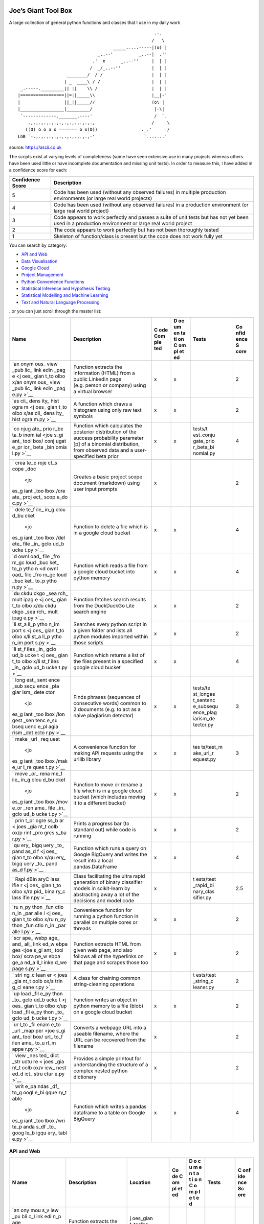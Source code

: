 Joe’s Giant Tool Box
====================

A large collection of general python functions and classes that I use in
my daily work

::

                                                        .-.
                                                       /   \
                                        _____.....-----|(o) |
                                  _..--'          _..--|  .''
                                .'  o      _..--''     |  | |
                               /  _/_..--''            |  | |
                      ________/  / /                   |  | |
                     | _  ____\ / /                    |  | |
    _.-----._________|| ||    \\ /                     |  | |
   |=================||=||_____\\                      |__|-'
   |                 ||_||_____//                      (o\ |
   |_________________|_________/                        |-\|
    `-------------._______.----'                        /  `.
       .,.,.,.,.,.,.,.,.,.,.,.,.,                      /     \
      ((O) o o o o ======= o o(O))                 ._.'      /
   LGB `-.,.,.,.,.,.,.,.,.,.,.,-'                   `.......'

source: https://ascii.co.uk

The scripts exist at varying levels of completeness (some have seen
extensive use in many projects whereas others have been used little or
have incomplete documentation and missing unit tests). In order to
measure this, I have added in a confidence score for each:

+--------------------+-------------------------------------------------+
| Confidence Score   | Description                                     |
+====================+=================================================+
| 5                  | Code has been used (without any observed        |
|                    | failures) in multiple production environments   |
|                    | (or large real world projects)                  |
+--------------------+-------------------------------------------------+
| 4                  | Code has been used (without any observed        |
|                    | failures) in a production environment (or large |
|                    | real world project)                             |
+--------------------+-------------------------------------------------+
| 3                  | Code appears to work perfectly and passes a     |
|                    | suite of unit tests but has not yet been used   |
|                    | in a production environment or large real world |
|                    | project                                         |
+--------------------+-------------------------------------------------+
| 2                  | The code appears to work perfectly but has not  |
|                    | been thoroughly tested                          |
+--------------------+-------------------------------------------------+
| 1                  | Skeleton of function/class is present but the   |
|                    | code does not work fully yet                    |
+--------------------+-------------------------------------------------+

You can search by category:

-  `API and Web <#api-and-web>`__

-  `Data Visualisation <#data-visualisation>`__

-  `Google Cloud <#google-cloud>`__

-  `Project Management <#project-management>`__

-  `Python Convenience Functions <#python-convenience-functions>`__

-  `Statistical Inference and Hypothesis
   Testing <#statistical-inference-and-hypothesis-testing>`__

-  `Statistical Modelling and Machine
   Learning <#statistical-modelling-and-machine-learning>`__

-  `Text and Natural Language
   Processing <#text-and-natural-language-processing>`__

..or you can just scroll through the master list:

+------+------------------------------+-----+----+-----------+------+
| Name | Description                  | C   | D  | Tests     | Co   |
|      |                              | ode | oc |           | nfid |
|      |                              | Com | um |           | ence |
|      |                              | ple | en |           | S    |
|      |                              | ted | ta |           | core |
|      |                              |     | ti |           |      |
|      |                              |     | on |           |      |
|      |                              |     | C  |           |      |
|      |                              |     | om |           |      |
|      |                              |     | pl |           |      |
|      |                              |     | et |           |      |
|      |                              |     | ed |           |      |
+======+==============================+=====+====+===========+======+
| `an  | Function extracts the        | x   | x  |           | 2    |
| onym | information (HTML) from a    |     |    |           |      |
| ous_ | public LinkedIn page         |     |    |           |      |
| view | (e.g. person or company)     |     |    |           |      |
| _pub | using a virtual browser      |     |    |           |      |
| lic_ |                              |     |    |           |      |
| link |                              |     |    |           |      |
| edin |                              |     |    |           |      |
| _pag |                              |     |    |           |      |
| e <j |                              |     |    |           |      |
| oes_ |                              |     |    |           |      |
| gian |                              |     |    |           |      |
| t_to |                              |     |    |           |      |
| olbo |                              |     |    |           |      |
| x/an |                              |     |    |           |      |
| onym |                              |     |    |           |      |
| ous_ |                              |     |    |           |      |
| view |                              |     |    |           |      |
| _pub |                              |     |    |           |      |
| lic_ |                              |     |    |           |      |
| link |                              |     |    |           |      |
| edin |                              |     |    |           |      |
| _pag |                              |     |    |           |      |
| e.py |                              |     |    |           |      |
| >`__ |                              |     |    |           |      |
+------+------------------------------+-----+----+-----------+------+
| `as  | A function which draws a     | x   | x  |           | 2    |
| cii_ | histogram using only raw     |     |    |           |      |
| dens | text symbols                 |     |    |           |      |
| ity_ |                              |     |    |           |      |
| hist |                              |     |    |           |      |
| ogra |                              |     |    |           |      |
| m <j |                              |     |    |           |      |
| oes_ |                              |     |    |           |      |
| gian |                              |     |    |           |      |
| t_to |                              |     |    |           |      |
| olbo |                              |     |    |           |      |
| x/as |                              |     |    |           |      |
| cii_ |                              |     |    |           |      |
| dens |                              |     |    |           |      |
| ity_ |                              |     |    |           |      |
| hist |                              |     |    |           |      |
| ogra |                              |     |    |           |      |
| m.py |                              |     |    |           |      |
| >`__ |                              |     |    |           |      |
+------+------------------------------+-----+----+-----------+------+
| `co  | Function which calculates    | x   | x  | tests/t   | 4    |
| njug | the posterior distribution   |     |    | est_conju |      |
| ate_ | of the success probability   |     |    | gate_prio |      |
| prio | parameter [p] of a binomial  |     |    | r_beta_bi |      |
| r_be | distribution, from observed  |     |    | nomial.py |      |
| ta_b | data and a user-specified    |     |    |           |      |
| inom | beta prior                   |     |    |           |      |
| ial  |                              |     |    |           |      |
| <joe |                              |     |    |           |      |
| s_gi |                              |     |    |           |      |
| ant_ |                              |     |    |           |      |
| tool |                              |     |    |           |      |
| box/ |                              |     |    |           |      |
| conj |                              |     |    |           |      |
| ugat |                              |     |    |           |      |
| e_pr |                              |     |    |           |      |
| ior_ |                              |     |    |           |      |
| beta |                              |     |    |           |      |
| _bin |                              |     |    |           |      |
| omia |                              |     |    |           |      |
| l.py |                              |     |    |           |      |
| >`__ |                              |     |    |           |      |
+------+------------------------------+-----+----+-----------+------+
| `    | Creates a basic project      | x   |    |           | 2    |
| crea | scope document (markdown)    |     |    |           |      |
| te_p | using user input prompts     |     |    |           |      |
| roje |                              |     |    |           |      |
| ct_s |                              |     |    |           |      |
| cope |                              |     |    |           |      |
| _doc |                              |     |    |           |      |
|  <jo |                              |     |    |           |      |
| es_g |                              |     |    |           |      |
| iant |                              |     |    |           |      |
| _too |                              |     |    |           |      |
| lbox |                              |     |    |           |      |
| /cre |                              |     |    |           |      |
| ate_ |                              |     |    |           |      |
| proj |                              |     |    |           |      |
| ect_ |                              |     |    |           |      |
| scop |                              |     |    |           |      |
| e_do |                              |     |    |           |      |
| c.py |                              |     |    |           |      |
| >`__ |                              |     |    |           |      |
+------+------------------------------+-----+----+-----------+------+
| `    | Function to delete a file    | x   | x  |           | 4    |
| dele | which is in a google cloud   |     |    |           |      |
| te_f | bucket                       |     |    |           |      |
| ile_ |                              |     |    |           |      |
| in_g |                              |     |    |           |      |
| clou |                              |     |    |           |      |
| d_bu |                              |     |    |           |      |
| cket |                              |     |    |           |      |
|  <jo |                              |     |    |           |      |
| es_g |                              |     |    |           |      |
| iant |                              |     |    |           |      |
| _too |                              |     |    |           |      |
| lbox |                              |     |    |           |      |
| /del |                              |     |    |           |      |
| ete_ |                              |     |    |           |      |
| file |                              |     |    |           |      |
| _in_ |                              |     |    |           |      |
| gclo |                              |     |    |           |      |
| ud_b |                              |     |    |           |      |
| ucke |                              |     |    |           |      |
| t.py |                              |     |    |           |      |
| >`__ |                              |     |    |           |      |
+------+------------------------------+-----+----+-----------+------+
| `d   | Function which reads a file  | x   | x  |           | 4    |
| ownl | from a google cloud bucket   |     |    |           |      |
| oad_ | into python memory           |     |    |           |      |
| file |                              |     |    |           |      |
| _fro |                              |     |    |           |      |
| m_gc |                              |     |    |           |      |
| loud |                              |     |    |           |      |
| _buc |                              |     |    |           |      |
| ket_ |                              |     |    |           |      |
| to_p |                              |     |    |           |      |
| ytho |                              |     |    |           |      |
| n <d |                              |     |    |           |      |
| ownl |                              |     |    |           |      |
| oad_ |                              |     |    |           |      |
| file |                              |     |    |           |      |
| _fro |                              |     |    |           |      |
| m_gc |                              |     |    |           |      |
| loud |                              |     |    |           |      |
| _buc |                              |     |    |           |      |
| ket_ |                              |     |    |           |      |
| to_p |                              |     |    |           |      |
| ytho |                              |     |    |           |      |
| n.py |                              |     |    |           |      |
| >`__ |                              |     |    |           |      |
+------+------------------------------+-----+----+-----------+------+
| `du  | Function fetches search      | x   | x  |           | 2    |
| ckdu | results from the DuckDuckGo  |     |    |           |      |
| ckgo | Lite search engine           |     |    |           |      |
| _sea |                              |     |    |           |      |
| rch_ |                              |     |    |           |      |
| mult |                              |     |    |           |      |
| ipag |                              |     |    |           |      |
| e <j |                              |     |    |           |      |
| oes_ |                              |     |    |           |      |
| gian |                              |     |    |           |      |
| t_to |                              |     |    |           |      |
| olbo |                              |     |    |           |      |
| x/du |                              |     |    |           |      |
| ckdu |                              |     |    |           |      |
| ckgo |                              |     |    |           |      |
| _sea |                              |     |    |           |      |
| rch_ |                              |     |    |           |      |
| mult |                              |     |    |           |      |
| ipag |                              |     |    |           |      |
| e.py |                              |     |    |           |      |
| >`__ |                              |     |    |           |      |
+------+------------------------------+-----+----+-----------+------+
| `li  | Searches every python script | x   | x  |           | 2    |
| st_a | in a given folder and lists  |     |    |           |      |
| ll_p | all python modules imported  |     |    |           |      |
| ytho | within those scripts         |     |    |           |      |
| n_im |                              |     |    |           |      |
| port |                              |     |    |           |      |
| s <j |                              |     |    |           |      |
| oes_ |                              |     |    |           |      |
| gian |                              |     |    |           |      |
| t_to |                              |     |    |           |      |
| olbo |                              |     |    |           |      |
| x/li |                              |     |    |           |      |
| st_a |                              |     |    |           |      |
| ll_p |                              |     |    |           |      |
| ytho |                              |     |    |           |      |
| n_im |                              |     |    |           |      |
| port |                              |     |    |           |      |
| s.py |                              |     |    |           |      |
| >`__ |                              |     |    |           |      |
+------+------------------------------+-----+----+-----------+------+
| `li  | Function which returns a     | x   | x  |           | 4    |
| st_f | list of the files present in |     |    |           |      |
| iles | a specified google cloud     |     |    |           |      |
| _in_ | bucket                       |     |    |           |      |
| gclo |                              |     |    |           |      |
| ud_b |                              |     |    |           |      |
| ucke |                              |     |    |           |      |
| t <j |                              |     |    |           |      |
| oes_ |                              |     |    |           |      |
| gian |                              |     |    |           |      |
| t_to |                              |     |    |           |      |
| olbo |                              |     |    |           |      |
| x/li |                              |     |    |           |      |
| st_f |                              |     |    |           |      |
| iles |                              |     |    |           |      |
| _in_ |                              |     |    |           |      |
| gclo |                              |     |    |           |      |
| ud_b |                              |     |    |           |      |
| ucke |                              |     |    |           |      |
| t.py |                              |     |    |           |      |
| >`__ |                              |     |    |           |      |
+------+------------------------------+-----+----+-----------+------+
| `    | Finds phrases (sequences of  | x   | x  | tests/te  | 3    |
| long | consecutive words) common to |     |    | st_longes |      |
| est_ | 2 documents (e.g. to act as  |     |    | t_sentenc |      |
| sent | a naive plagiarism detector) |     |    | e_subsequ |      |
| ence |                              |     |    | ence_plag |      |
| _sub |                              |     |    | iarism_de |      |
| sequ |                              |     |    | tector.py |      |
| ence |                              |     |    |           |      |
| _pla |                              |     |    |           |      |
| giar |                              |     |    |           |      |
| ism_ |                              |     |    |           |      |
| dete |                              |     |    |           |      |
| ctor |                              |     |    |           |      |
|  <jo |                              |     |    |           |      |
| es_g |                              |     |    |           |      |
| iant |                              |     |    |           |      |
| _too |                              |     |    |           |      |
| lbox |                              |     |    |           |      |
| /lon |                              |     |    |           |      |
| gest |                              |     |    |           |      |
| _sen |                              |     |    |           |      |
| tenc |                              |     |    |           |      |
| e_su |                              |     |    |           |      |
| bseq |                              |     |    |           |      |
| uenc |                              |     |    |           |      |
| e_pl |                              |     |    |           |      |
| agia |                              |     |    |           |      |
| rism |                              |     |    |           |      |
| _det |                              |     |    |           |      |
| ecto |                              |     |    |           |      |
| r.py |                              |     |    |           |      |
| >`__ |                              |     |    |           |      |
+------+------------------------------+-----+----+-----------+------+
| `    | A convenience function for   | x   | x  | tes       | 3    |
| make | making API requests using    |     |    | ts/test_m |      |
| _url | the urllib library           |     |    | ake_url_r |      |
| _req |                              |     |    | equest.py |      |
| uest |                              |     |    |           |      |
|  <jo |                              |     |    |           |      |
| es_g |                              |     |    |           |      |
| iant |                              |     |    |           |      |
| _too |                              |     |    |           |      |
| lbox |                              |     |    |           |      |
| /mak |                              |     |    |           |      |
| e_ur |                              |     |    |           |      |
| l_re |                              |     |    |           |      |
| ques |                              |     |    |           |      |
| t.py |                              |     |    |           |      |
| >`__ |                              |     |    |           |      |
+------+------------------------------+-----+----+-----------+------+
| `    | Function to move or rename a | x   | x  |           | 2    |
| move | file which is in a google    |     |    |           |      |
| _or_ | cloud bucket (which includes |     |    |           |      |
| rena | moving it to a different     |     |    |           |      |
| me_f | bucket)                      |     |    |           |      |
| ile_ |                              |     |    |           |      |
| in_g |                              |     |    |           |      |
| clou |                              |     |    |           |      |
| d_bu |                              |     |    |           |      |
| cket |                              |     |    |           |      |
|  <jo |                              |     |    |           |      |
| es_g |                              |     |    |           |      |
| iant |                              |     |    |           |      |
| _too |                              |     |    |           |      |
| lbox |                              |     |    |           |      |
| /mov |                              |     |    |           |      |
| e_or |                              |     |    |           |      |
| _ren |                              |     |    |           |      |
| ame_ |                              |     |    |           |      |
| file |                              |     |    |           |      |
| _in_ |                              |     |    |           |      |
| gclo |                              |     |    |           |      |
| ud_b |                              |     |    |           |      |
| ucke |                              |     |    |           |      |
| t.py |                              |     |    |           |      |
| >`__ |                              |     |    |           |      |
+------+------------------------------+-----+----+-----------+------+
| `    | Prints a progress bar (to    | x   | x  |           | 2    |
| prin | standard out) while code is  |     |    |           |      |
| t_pr | running                      |     |    |           |      |
| ogre |                              |     |    |           |      |
| ss_b |                              |     |    |           |      |
| ar < |                              |     |    |           |      |
| joes |                              |     |    |           |      |
| _gia |                              |     |    |           |      |
| nt_t |                              |     |    |           |      |
| oolb |                              |     |    |           |      |
| ox/p |                              |     |    |           |      |
| rint |                              |     |    |           |      |
| _pro |                              |     |    |           |      |
| gres |                              |     |    |           |      |
| s_ba |                              |     |    |           |      |
| r.py |                              |     |    |           |      |
| >`__ |                              |     |    |           |      |
+------+------------------------------+-----+----+-----------+------+
| `qu  | Function which runs a query  | x   | x  |           | 4    |
| ery_ | on Google BigQuery and       |     |    |           |      |
| bigq | writes the result into a     |     |    |           |      |
| uery | local pandas.DataFrame       |     |    |           |      |
| _to_ |                              |     |    |           |      |
| pand |                              |     |    |           |      |
| as_d |                              |     |    |           |      |
| f <j |                              |     |    |           |      |
| oes_ |                              |     |    |           |      |
| gian |                              |     |    |           |      |
| t_to |                              |     |    |           |      |
| olbo |                              |     |    |           |      |
| x/qu |                              |     |    |           |      |
| ery_ |                              |     |    |           |      |
| bigq |                              |     |    |           |      |
| uery |                              |     |    |           |      |
| _to_ |                              |     |    |           |      |
| pand |                              |     |    |           |      |
| as_d |                              |     |    |           |      |
| f.py |                              |     |    |           |      |
| >`__ |                              |     |    |           |      |
+------+------------------------------+-----+----+-----------+------+
| `    | Class facilitating the ultra | x   |    | t         | 2.5  |
| Rapi | rapid generation of binary   |     |    | ests/test |      |
| dBin | classifier models in         |     |    | _rapid_bi |      |
| aryC | scikit-learn by abstracting  |     |    | nary_clas |      |
| lass | away a lot of the decisions  |     |    | sifier.py |      |
| ifie | and model code               |     |    |           |      |
| r <j |                              |     |    |           |      |
| oes_ |                              |     |    |           |      |
| gian |                              |     |    |           |      |
| t_to |                              |     |    |           |      |
| olbo |                              |     |    |           |      |
| x/ra |                              |     |    |           |      |
| pid_ |                              |     |    |           |      |
| bina |                              |     |    |           |      |
| ry_c |                              |     |    |           |      |
| lass |                              |     |    |           |      |
| ifie |                              |     |    |           |      |
| r.py |                              |     |    |           |      |
| >`__ |                              |     |    |           |      |
+------+------------------------------+-----+----+-----------+------+
| `ru  | Convenience function for     | x   | x  |           | 2    |
| n_py | running a python function in |     |    |           |      |
| thon | parallel on multiple cores   |     |    |           |      |
| _fun | or threads                   |     |    |           |      |
| ctio |                              |     |    |           |      |
| n_in |                              |     |    |           |      |
| _par |                              |     |    |           |      |
| alle |                              |     |    |           |      |
| l <j |                              |     |    |           |      |
| oes_ |                              |     |    |           |      |
| gian |                              |     |    |           |      |
| t_to |                              |     |    |           |      |
| olbo |                              |     |    |           |      |
| x/ru |                              |     |    |           |      |
| n_py |                              |     |    |           |      |
| thon |                              |     |    |           |      |
| _fun |                              |     |    |           |      |
| ctio |                              |     |    |           |      |
| n_in |                              |     |    |           |      |
| _par |                              |     |    |           |      |
| alle |                              |     |    |           |      |
| l.py |                              |     |    |           |      |
| >`__ |                              |     |    |           |      |
+------+------------------------------+-----+----+-----------+------+
| `scr | Function extracts HTML from  | x   | x  |           | 2    |
| ape_ | given web page, and also     |     |    |           |      |
| webp | follows all of the           |     |    |           |      |
| age_ | hyperlinks on that page and  |     |    |           |      |
| and_ | scrapes those too            |     |    |           |      |
| all_ |                              |     |    |           |      |
| link |                              |     |    |           |      |
| ed_w |                              |     |    |           |      |
| ebpa |                              |     |    |           |      |
| ges  |                              |     |    |           |      |
| <joe |                              |     |    |           |      |
| s_gi |                              |     |    |           |      |
| ant_ |                              |     |    |           |      |
| tool |                              |     |    |           |      |
| box/ |                              |     |    |           |      |
| scra |                              |     |    |           |      |
| pe_w |                              |     |    |           |      |
| ebpa |                              |     |    |           |      |
| ge_a |                              |     |    |           |      |
| nd_a |                              |     |    |           |      |
| ll_l |                              |     |    |           |      |
| inke |                              |     |    |           |      |
| d_we |                              |     |    |           |      |
| page |                              |     |    |           |      |
| s.py |                              |     |    |           |      |
| >`__ |                              |     |    |           |      |
+------+------------------------------+-----+----+-----------+------+
| `    | A class for chaining common  |     |    | t         | 2    |
| stri | string-cleaning operations   |     |    | ests/test |      |
| ng_c |                              |     |    | _string_c |      |
| lean |                              |     |    | leaner.py |      |
| er < |                              |     |    |           |      |
| joes |                              |     |    |           |      |
| _gia |                              |     |    |           |      |
| nt_t |                              |     |    |           |      |
| oolb |                              |     |    |           |      |
| ox/s |                              |     |    |           |      |
| trin |                              |     |    |           |      |
| g_cl |                              |     |    |           |      |
| eane |                              |     |    |           |      |
| r.py |                              |     |    |           |      |
| >`__ |                              |     |    |           |      |
+------+------------------------------+-----+----+-----------+------+
| `up  | Function writes an object in | x   | x  |           | 2    |
| load | python memory to a file      |     |    |           |      |
| _fil | (blob) on a google cloud     |     |    |           |      |
| e_py | bucket                       |     |    |           |      |
| thon |                              |     |    |           |      |
| _to_ |                              |     |    |           |      |
| gclo |                              |     |    |           |      |
| ud_b |                              |     |    |           |      |
| ucke |                              |     |    |           |      |
| t <j |                              |     |    |           |      |
| oes_ |                              |     |    |           |      |
| gian |                              |     |    |           |      |
| t_to |                              |     |    |           |      |
| olbo |                              |     |    |           |      |
| x/up |                              |     |    |           |      |
| load |                              |     |    |           |      |
| _fil |                              |     |    |           |      |
| e_py |                              |     |    |           |      |
| thon |                              |     |    |           |      |
| _to_ |                              |     |    |           |      |
| gclo |                              |     |    |           |      |
| ud_b |                              |     |    |           |      |
| ucke |                              |     |    |           |      |
| t.py |                              |     |    |           |      |
| >`__ |                              |     |    |           |      |
+------+------------------------------+-----+----+-----------+------+
| `ur  | Converts a webpage URL into  | x   |    |           | 2    |
| l_to | a useable filename, where    |     |    |           |      |
| _fil | the URL can be recovered     |     |    |           |      |
| enam | from the filename            |     |    |           |      |
| e_to |                              |     |    |           |      |
| _url |                              |     |    |           |      |
| _map |                              |     |    |           |      |
| per  |                              |     |    |           |      |
| <joe |                              |     |    |           |      |
| s_gi |                              |     |    |           |      |
| ant_ |                              |     |    |           |      |
| tool |                              |     |    |           |      |
| box/ |                              |     |    |           |      |
| url_ |                              |     |    |           |      |
| to_f |                              |     |    |           |      |
| ilen |                              |     |    |           |      |
| ame_ |                              |     |    |           |      |
| to_u |                              |     |    |           |      |
| rl_m |                              |     |    |           |      |
| appe |                              |     |    |           |      |
| r.py |                              |     |    |           |      |
| >`__ |                              |     |    |           |      |
+------+------------------------------+-----+----+-----------+------+
| `    | Provides a simple printout   | x   |    |           | 2    |
| view | for understanding the        |     |    |           |      |
| _nes | structure of a complex       |     |    |           |      |
| ted_ | nested python dictionary     |     |    |           |      |
| dict |                              |     |    |           |      |
| _str |                              |     |    |           |      |
| uctu |                              |     |    |           |      |
| re < |                              |     |    |           |      |
| joes |                              |     |    |           |      |
| _gia |                              |     |    |           |      |
| nt_t |                              |     |    |           |      |
| oolb |                              |     |    |           |      |
| ox/v |                              |     |    |           |      |
| iew_ |                              |     |    |           |      |
| nest |                              |     |    |           |      |
| ed_d |                              |     |    |           |      |
| ict_ |                              |     |    |           |      |
| stru |                              |     |    |           |      |
| ctur |                              |     |    |           |      |
| e.py |                              |     |    |           |      |
| >`__ |                              |     |    |           |      |
+------+------------------------------+-----+----+-----------+------+
| `    | Function which writes a      | x   | x  |           | 4    |
| writ | pandas dataframe to a table  |     |    |           |      |
| e_pa | on Google BigQuery           |     |    |           |      |
| ndas |                              |     |    |           |      |
| _df_ |                              |     |    |           |      |
| to_g |                              |     |    |           |      |
| oogl |                              |     |    |           |      |
| e_bi |                              |     |    |           |      |
| gque |                              |     |    |           |      |
| ry_t |                              |     |    |           |      |
| able |                              |     |    |           |      |
|  <jo |                              |     |    |           |      |
| es_g |                              |     |    |           |      |
| iant |                              |     |    |           |      |
| _too |                              |     |    |           |      |
| lbox |                              |     |    |           |      |
| /wri |                              |     |    |           |      |
| te_p |                              |     |    |           |      |
| anda |                              |     |    |           |      |
| s_df |                              |     |    |           |      |
| _to_ |                              |     |    |           |      |
| goog |                              |     |    |           |      |
| le_b |                              |     |    |           |      |
| igqu |                              |     |    |           |      |
| ery_ |                              |     |    |           |      |
| tabl |                              |     |    |           |      |
| e.py |                              |     |    |           |      |
| >`__ |                              |     |    |           |      |
+------+------------------------------+-----+----+-----------+------+

API and Web
-----------

+-----+-------------------------+----------+----+---+---------+-----+
| N   | Description             | Location | Co | D | Tests   | C   |
| ame |                         |          | de | o |         | onf |
|     |                         |          | C  | c |         | ide |
|     |                         |          | om | u |         | nce |
|     |                         |          | pl | m |         | Sc  |
|     |                         |          | et | e |         | ore |
|     |                         |          | ed | n |         |     |
|     |                         |          |    | t |         |     |
|     |                         |          |    | a |         |     |
|     |                         |          |    | t |         |     |
|     |                         |          |    | i |         |     |
|     |                         |          |    | o |         |     |
|     |                         |          |    | n |         |     |
|     |                         |          |    | C |         |     |
|     |                         |          |    | o |         |     |
|     |                         |          |    | m |         |     |
|     |                         |          |    | p |         |     |
|     |                         |          |    | l |         |     |
|     |                         |          |    | e |         |     |
|     |                         |          |    | t |         |     |
|     |                         |          |    | e |         |     |
|     |                         |          |    | d |         |     |
+=====+=========================+==========+====+===+=========+=====+
| `an | Function extracts the   | j        | x  | x |         | 2   |
| ony | information (HTML) from | oes_gian |    |   |         |     |
| mou | a public LinkedIn page  | t_toolbo |    |   |         |     |
| s_v | (e.g. person or         | x/anonym |    |   |         |     |
| iew | company) using a        | ous_view |    |   |         |     |
| _pu | virtual browser         | _public_ |    |   |         |     |
| bli |                         | linkedin |    |   |         |     |
| c_l |                         | _page.py |    |   |         |     |
| ink |                         |          |    |   |         |     |
| edi |                         |          |    |   |         |     |
| n_p |                         |          |    |   |         |     |
| age |                         |          |    |   |         |     |
|  <j |                         |          |    |   |         |     |
| oes |                         |          |    |   |         |     |
| _gi |                         |          |    |   |         |     |
| ant |                         |          |    |   |         |     |
| _to |                         |          |    |   |         |     |
| olb |                         |          |    |   |         |     |
| ox/ |                         |          |    |   |         |     |
| ano |                         |          |    |   |         |     |
| nym |                         |          |    |   |         |     |
| ous |                         |          |    |   |         |     |
| _vi |                         |          |    |   |         |     |
| ew_ |                         |          |    |   |         |     |
| pub |                         |          |    |   |         |     |
| lic |                         |          |    |   |         |     |
| _li |                         |          |    |   |         |     |
| nke |                         |          |    |   |         |     |
| din |                         |          |    |   |         |     |
| _pa |                         |          |    |   |         |     |
| ge. |                         |          |    |   |         |     |
| py> |                         |          |    |   |         |     |
| `__ |                         |          |    |   |         |     |
+-----+-------------------------+----------+----+---+---------+-----+
| `d  | Function fetches search | j        | x  | x |         | 2   |
| uck | results from the        | oes_gian |    |   |         |     |
| duc | DuckDuckGo Lite search  | t_toolbo |    |   |         |     |
| kgo | engine                  | x/duckdu |    |   |         |     |
| _se |                         | ckgo_sea |    |   |         |     |
| arc |                         | rch_mult |    |   |         |     |
| h_m |                         | ipage.py |    |   |         |     |
| ult |                         |          |    |   |         |     |
| ipa |                         |          |    |   |         |     |
| ge  |                         |          |    |   |         |     |
| <jo |                         |          |    |   |         |     |
| es_ |                         |          |    |   |         |     |
| gia |                         |          |    |   |         |     |
| nt_ |                         |          |    |   |         |     |
| too |                         |          |    |   |         |     |
| lbo |                         |          |    |   |         |     |
| x/d |                         |          |    |   |         |     |
| uck |                         |          |    |   |         |     |
| duc |                         |          |    |   |         |     |
| kgo |                         |          |    |   |         |     |
| _se |                         |          |    |   |         |     |
| arc |                         |          |    |   |         |     |
| h_m |                         |          |    |   |         |     |
| ult |                         |          |    |   |         |     |
| ipa |                         |          |    |   |         |     |
| ge. |                         |          |    |   |         |     |
| py> |                         |          |    |   |         |     |
| `__ |                         |          |    |   |         |     |
+-----+-------------------------+----------+----+---+---------+-----+
| `   | A convenience function  | joes_g   | x  | x | te      | 3   |
| mak | for making API requests | iant_too |    |   | sts/tes |     |
| e_u | using the urllib        | lbox/mak |    |   | t_make_ |     |
| rl_ | library                 | e_url_re |    |   | url_req |     |
| req |                         | quest.py |    |   | uest.py |     |
| ues |                         |          |    |   |         |     |
| t < |                         |          |    |   |         |     |
| joe |                         |          |    |   |         |     |
| s_g |                         |          |    |   |         |     |
| ian |                         |          |    |   |         |     |
| t_t |                         |          |    |   |         |     |
| ool |                         |          |    |   |         |     |
| box |                         |          |    |   |         |     |
| /ma |                         |          |    |   |         |     |
| ke_ |                         |          |    |   |         |     |
| url |                         |          |    |   |         |     |
| _re |                         |          |    |   |         |     |
| que |                         |          |    |   |         |     |
| st. |                         |          |    |   |         |     |
| py> |                         |          |    |   |         |     |
| `__ |                         |          |    |   |         |     |
+-----+-------------------------+----------+----+---+---------+-----+
| `sc | Function extracts HTML  | joe      | x  | x |         | 2   |
| rap | from given web page,    | s_giant_ |    |   |         |     |
| e_w | and also follows all of | toolbox/ |    |   |         |     |
| ebp | the hyperlinks on that  | scrape_w |    |   |         |     |
| age | page and scrapes those  | ebpage_a |    |   |         |     |
| _an | too                     | nd_all_l |    |   |         |     |
| d_a |                         | inked_we |    |   |         |     |
| ll_ |                         | pages.py |    |   |         |     |
| lin |                         |          |    |   |         |     |
| ked |                         |          |    |   |         |     |
| _we |                         |          |    |   |         |     |
| bpa |                         |          |    |   |         |     |
| ges |                         |          |    |   |         |     |
|  <j |                         |          |    |   |         |     |
| oes |                         |          |    |   |         |     |
| _gi |                         |          |    |   |         |     |
| ant |                         |          |    |   |         |     |
| _to |                         |          |    |   |         |     |
| olb |                         |          |    |   |         |     |
| ox/ |                         |          |    |   |         |     |
| scr |                         |          |    |   |         |     |
| ape |                         |          |    |   |         |     |
| _we |                         |          |    |   |         |     |
| bpa |                         |          |    |   |         |     |
| ge_ |                         |          |    |   |         |     |
| and |                         |          |    |   |         |     |
| _al |                         |          |    |   |         |     |
| l_l |                         |          |    |   |         |     |
| ink |                         |          |    |   |         |     |
| ed_ |                         |          |    |   |         |     |
| web |                         |          |    |   |         |     |
| pag |                         |          |    |   |         |     |
| es. |                         |          |    |   |         |     |
| py> |                         |          |    |   |         |     |
| `__ |                         |          |    |   |         |     |
+-----+-------------------------+----------+----+---+---------+-----+
| `ur | Converts a webpage URL  | joe      | x  |   |         | 2   |
| l_t | into a useable          | s_giant_ |    |   |         |     |
| o_f | filename, where the URL | toolbox/ |    |   |         |     |
| ile | can be recovered from   | url_to_f |    |   |         |     |
| nam | the filename            | ilename_ |    |   |         |     |
| e_t |                         | to_url_m |    |   |         |     |
| o_u |                         | apper.py |    |   |         |     |
| rl_ |                         |          |    |   |         |     |
| map |                         |          |    |   |         |     |
| per |                         |          |    |   |         |     |
|  <j |                         |          |    |   |         |     |
| oes |                         |          |    |   |         |     |
| _gi |                         |          |    |   |         |     |
| ant |                         |          |    |   |         |     |
| _to |                         |          |    |   |         |     |
| olb |                         |          |    |   |         |     |
| ox/ |                         |          |    |   |         |     |
| url |                         |          |    |   |         |     |
| _to |                         |          |    |   |         |     |
| _fi |                         |          |    |   |         |     |
| len |                         |          |    |   |         |     |
| ame |                         |          |    |   |         |     |
| _to |                         |          |    |   |         |     |
| _ur |                         |          |    |   |         |     |
| l_m |                         |          |    |   |         |     |
| app |                         |          |    |   |         |     |
| er. |                         |          |    |   |         |     |
| py> |                         |          |    |   |         |     |
| `__ |                         |          |    |   |         |     |
+-----+-------------------------+----------+----+---+---------+-----+

Data Visualisation
------------------

+-------+-------------------------+------------+----+---+---------+---+
| Name  | Description             | Location   | Co | D | Tests   | C |
|       |                         |            | de | o |         | o |
|       |                         |            | C  | c |         | n |
|       |                         |            | om | u |         | f |
|       |                         |            | pl | m |         | i |
|       |                         |            | et | e |         | d |
|       |                         |            | ed | n |         | e |
|       |                         |            |    | t |         | n |
|       |                         |            |    | a |         | c |
|       |                         |            |    | t |         | e |
|       |                         |            |    | i |         | S |
|       |                         |            |    | o |         | c |
|       |                         |            |    | n |         | o |
|       |                         |            |    | C |         | r |
|       |                         |            |    | o |         | e |
|       |                         |            |    | m |         |   |
|       |                         |            |    | p |         |   |
|       |                         |            |    | l |         |   |
|       |                         |            |    | e |         |   |
|       |                         |            |    | t |         |   |
|       |                         |            |    | e |         |   |
|       |                         |            |    | d |         |   |
+=======+=========================+============+====+===+=========+===+
| asc   | A function which draws  | joes_      | x  | x |         | 2 |
| ii_de | a histogram using only  | giant_tool |    |   |         |   |
| nsity | raw text symbols        | box/ascii_ |    |   |         |   |
| _hist |                         | density_hi |    |   |         |   |
| ogram |                         | stogram.py |    |   |         |   |
+-------+-------------------------+------------+----+---+---------+---+
| v     | Provides a simple       | joes_gia   | x  |   |         | 2 |
| iew_n | printout for            | nt_toolbox |    |   |         |   |
| ested | understanding the       | /view_nest |    |   |         |   |
| _dict | structure of a complex  | ed_dict_st |    |   |         |   |
| _stru | nested python           | ructure.py |    |   |         |   |
| cture | dictionary              |            |    |   |         |   |
+-------+-------------------------+------------+----+---+---------+---+

Google Cloud
------------

+-----+-------------------------+----------+----+---+---------+-----+
| N   | Description             | Location | Co | D | Tests   | C   |
| ame |                         |          | de | o |         | onf |
|     |                         |          | C  | c |         | ide |
|     |                         |          | om | u |         | nce |
|     |                         |          | pl | m |         | Sc  |
|     |                         |          | et | e |         | ore |
|     |                         |          | ed | n |         |     |
|     |                         |          |    | t |         |     |
|     |                         |          |    | a |         |     |
|     |                         |          |    | t |         |     |
|     |                         |          |    | i |         |     |
|     |                         |          |    | o |         |     |
|     |                         |          |    | n |         |     |
|     |                         |          |    | C |         |     |
|     |                         |          |    | o |         |     |
|     |                         |          |    | m |         |     |
|     |                         |          |    | p |         |     |
|     |                         |          |    | l |         |     |
|     |                         |          |    | e |         |     |
|     |                         |          |    | t |         |     |
|     |                         |          |    | e |         |     |
|     |                         |          |    | d |         |     |
+=====+=========================+==========+====+===+=========+=====+
| `   | Function to delete a    | jo       | x  | x |         | 4   |
| del | file which is in a      | es_giant |    |   |         |     |
| ete | google cloud bucket     | _toolbox |    |   |         |     |
| _fi |                         | /delete_ |    |   |         |     |
| le_ |                         | file_in_ |    |   |         |     |
| in_ |                         | gcloud_b |    |   |         |     |
| gcl |                         | ucket.py |    |   |         |     |
| oud |                         |          |    |   |         |     |
| _bu |                         |          |    |   |         |     |
| cke |                         |          |    |   |         |     |
| t < |                         |          |    |   |         |     |
| joe |                         |          |    |   |         |     |
| s_g |                         |          |    |   |         |     |
| ian |                         |          |    |   |         |     |
| t_t |                         |          |    |   |         |     |
| ool |                         |          |    |   |         |     |
| box |                         |          |    |   |         |     |
| /de |                         |          |    |   |         |     |
| let |                         |          |    |   |         |     |
| e_f |                         |          |    |   |         |     |
| ile |                         |          |    |   |         |     |
| _in |                         |          |    |   |         |     |
| _gc |                         |          |    |   |         |     |
| lou |                         |          |    |   |         |     |
| d_b |                         |          |    |   |         |     |
| uck |                         |          |    |   |         |     |
| et. |                         |          |    |   |         |     |
| py> |                         |          |    |   |         |     |
| `__ |                         |          |    |   |         |     |
+-----+-------------------------+----------+----+---+---------+-----+
| `d  | Function which reads a  | joes_gia | x  | x |         | 4   |
| own | file from a google      | nt_toolb |    |   |         |     |
| loa | cloud bucket into       | ox/downl |    |   |         |     |
| d_f | python memory           | oad_file |    |   |         |     |
| ile |                         | _from_gc |    |   |         |     |
| _fr |                         | loud_buc |    |   |         |     |
| om_ |                         | ket_to_p |    |   |         |     |
| gcl |                         | ython.py |    |   |         |     |
| oud |                         |          |    |   |         |     |
| _bu |                         |          |    |   |         |     |
| cke |                         |          |    |   |         |     |
| t_t |                         |          |    |   |         |     |
| o_p |                         |          |    |   |         |     |
| yth |                         |          |    |   |         |     |
| on  |                         |          |    |   |         |     |
| <jo |                         |          |    |   |         |     |
| es_ |                         |          |    |   |         |     |
| gia |                         |          |    |   |         |     |
| nt_ |                         |          |    |   |         |     |
| too |                         |          |    |   |         |     |
| lbo |                         |          |    |   |         |     |
| x/d |                         |          |    |   |         |     |
| own |                         |          |    |   |         |     |
| loa |                         |          |    |   |         |     |
| d_f |                         |          |    |   |         |     |
| ile |                         |          |    |   |         |     |
| _fr |                         |          |    |   |         |     |
| om_ |                         |          |    |   |         |     |
| gcl |                         |          |    |   |         |     |
| oud |                         |          |    |   |         |     |
| _bu |                         |          |    |   |         |     |
| cke |                         |          |    |   |         |     |
| t_t |                         |          |    |   |         |     |
| o_p |                         |          |    |   |         |     |
| yth |                         |          |    |   |         |     |
| on. |                         |          |    |   |         |     |
| py> |                         |          |    |   |         |     |
| `__ |                         |          |    |   |         |     |
+-----+-------------------------+----------+----+---+---------+-----+
| `l  | Function which returns  | j        | x  | x |         | 4   |
| ist | a list of the files     | oes_gian |    |   |         |     |
| _fi | present in a specified  | t_toolbo |    |   |         |     |
| les | google cloud bucket     | x/list_f |    |   |         |     |
| _in |                         | iles_in_ |    |   |         |     |
| _gc |                         | gcloud_b |    |   |         |     |
| lou |                         | ucket.py |    |   |         |     |
| d_b |                         |          |    |   |         |     |
| uck |                         |          |    |   |         |     |
| et  |                         |          |    |   |         |     |
| <jo |                         |          |    |   |         |     |
| es_ |                         |          |    |   |         |     |
| gia |                         |          |    |   |         |     |
| nt_ |                         |          |    |   |         |     |
| too |                         |          |    |   |         |     |
| lbo |                         |          |    |   |         |     |
| x/l |                         |          |    |   |         |     |
| ist |                         |          |    |   |         |     |
| _fi |                         |          |    |   |         |     |
| les |                         |          |    |   |         |     |
| _in |                         |          |    |   |         |     |
| _gc |                         |          |    |   |         |     |
| lou |                         |          |    |   |         |     |
| d_b |                         |          |    |   |         |     |
| uck |                         |          |    |   |         |     |
| et. |                         |          |    |   |         |     |
| py> |                         |          |    |   |         |     |
| `__ |                         |          |    |   |         |     |
+-----+-------------------------+----------+----+---+---------+-----+
| `m  | Function to move or     | jo       | x  | x |         | 2   |
| ove | rename a file which is  | es_giant |    |   |         |     |
| _or | in a google cloud       | _toolbox |    |   |         |     |
| _re | bucket (which includes  | /move_or |    |   |         |     |
| nam | moving it to a          | _rename_ |    |   |         |     |
| e_f | different bucket)       | file_in_ |    |   |         |     |
| ile |                         | gcloud_b |    |   |         |     |
| _in |                         | ucket.py |    |   |         |     |
| _gc |                         |          |    |   |         |     |
| lou |                         |          |    |   |         |     |
| d_b |                         |          |    |   |         |     |
| uck |                         |          |    |   |         |     |
| et  |                         |          |    |   |         |     |
| <jo |                         |          |    |   |         |     |
| es_ |                         |          |    |   |         |     |
| gia |                         |          |    |   |         |     |
| nt_ |                         |          |    |   |         |     |
| too |                         |          |    |   |         |     |
| lbo |                         |          |    |   |         |     |
| x/m |                         |          |    |   |         |     |
| ove |                         |          |    |   |         |     |
| _or |                         |          |    |   |         |     |
| _re |                         |          |    |   |         |     |
| nam |                         |          |    |   |         |     |
| e_f |                         |          |    |   |         |     |
| ile |                         |          |    |   |         |     |
| _in |                         |          |    |   |         |     |
| _gc |                         |          |    |   |         |     |
| lou |                         |          |    |   |         |     |
| d_b |                         |          |    |   |         |     |
| uck |                         |          |    |   |         |     |
| et. |                         |          |    |   |         |     |
| py> |                         |          |    |   |         |     |
| `__ |                         |          |    |   |         |     |
+-----+-------------------------+----------+----+---+---------+-----+
| `q  | Function which runs a   | j        | x  | x |         | 4   |
| uer | query on Google         | oes_gian |    |   |         |     |
| y_b | BigQuery and writes the | t_toolbo |    |   |         |     |
| igq | result into a local     | x/query_ |    |   |         |     |
| uer | pandas.DataFrame        | bigquery |    |   |         |     |
| y_t |                         | _to_pand |    |   |         |     |
| o_p |                         | as_df.py |    |   |         |     |
| and |                         |          |    |   |         |     |
| as_ |                         |          |    |   |         |     |
| df  |                         |          |    |   |         |     |
| <jo |                         |          |    |   |         |     |
| es_ |                         |          |    |   |         |     |
| gia |                         |          |    |   |         |     |
| nt_ |                         |          |    |   |         |     |
| too |                         |          |    |   |         |     |
| lbo |                         |          |    |   |         |     |
| x/q |                         |          |    |   |         |     |
| uer |                         |          |    |   |         |     |
| y_b |                         |          |    |   |         |     |
| igq |                         |          |    |   |         |     |
| uer |                         |          |    |   |         |     |
| y_t |                         |          |    |   |         |     |
| o_p |                         |          |    |   |         |     |
| and |                         |          |    |   |         |     |
| as_ |                         |          |    |   |         |     |
| df. |                         |          |    |   |         |     |
| py> |                         |          |    |   |         |     |
| `__ |                         |          |    |   |         |     |
+-----+-------------------------+----------+----+---+---------+-----+
| `up | Function writes an      | j        | x  | x |         | 2   |
| loa | object in python memory | oes_gian |    |   |         |     |
| d_f | to a file (blob) on a   | t_toolbo |    |   |         |     |
| ile | google cloud bucket     | x/upload |    |   |         |     |
| _py |                         | _file_py |    |   |         |     |
| tho |                         | thon_to_ |    |   |         |     |
| n_t |                         | gcloud_b |    |   |         |     |
| o_g |                         | ucket.py |    |   |         |     |
| clo |                         |          |    |   |         |     |
| ud_ |                         |          |    |   |         |     |
| buc |                         |          |    |   |         |     |
| ket |                         |          |    |   |         |     |
|  <j |                         |          |    |   |         |     |
| oes |                         |          |    |   |         |     |
| _gi |                         |          |    |   |         |     |
| ant |                         |          |    |   |         |     |
| _to |                         |          |    |   |         |     |
| olb |                         |          |    |   |         |     |
| ox/ |                         |          |    |   |         |     |
| upl |                         |          |    |   |         |     |
| oad |                         |          |    |   |         |     |
| _fi |                         |          |    |   |         |     |
| le_ |                         |          |    |   |         |     |
| pyt |                         |          |    |   |         |     |
| hon |                         |          |    |   |         |     |
| _to |                         |          |    |   |         |     |
| _gc |                         |          |    |   |         |     |
| lou |                         |          |    |   |         |     |
| d_b |                         |          |    |   |         |     |
| uck |                         |          |    |   |         |     |
| et. |                         |          |    |   |         |     |
| py> |                         |          |    |   |         |     |
| `__ |                         |          |    |   |         |     |
+-----+-------------------------+----------+----+---+---------+-----+
| `   | Function which writes a | joes_g   | x  | x |         | 4   |
| wri | pandas dataframe to a   | iant_too |    |   |         |     |
| te_ | table on Google         | lbox/wri |    |   |         |     |
| pan | BigQuery                | te_panda |    |   |         |     |
| das |                         | s_df_to_ |    |   |         |     |
| _df |                         | google_b |    |   |         |     |
| _to |                         | igquery_ |    |   |         |     |
| _go |                         | table.py |    |   |         |     |
| ogl |                         |          |    |   |         |     |
| e_b |                         |          |    |   |         |     |
| igq |                         |          |    |   |         |     |
| uer |                         |          |    |   |         |     |
| y_t |                         |          |    |   |         |     |
| abl |                         |          |    |   |         |     |
| e < |                         |          |    |   |         |     |
| joe |                         |          |    |   |         |     |
| s_g |                         |          |    |   |         |     |
| ian |                         |          |    |   |         |     |
| t_t |                         |          |    |   |         |     |
| ool |                         |          |    |   |         |     |
| box |                         |          |    |   |         |     |
| /wr |                         |          |    |   |         |     |
| ite |                         |          |    |   |         |     |
| _pa |                         |          |    |   |         |     |
| nda |                         |          |    |   |         |     |
| s_d |                         |          |    |   |         |     |
| f_t |                         |          |    |   |         |     |
| o_g |                         |          |    |   |         |     |
| oog |                         |          |    |   |         |     |
| le_ |                         |          |    |   |         |     |
| big |                         |          |    |   |         |     |
| que |                         |          |    |   |         |     |
| ry_ |                         |          |    |   |         |     |
| tab |                         |          |    |   |         |     |
| le. |                         |          |    |   |         |     |
| py> |                         |          |    |   |         |     |
| `__ |                         |          |    |   |         |     |
+-----+-------------------------+----------+----+---+---------+-----+

Project Management
------------------

+-----+-------------------------+----------+----+---+---------+-----+
| N   | Description             | Location | Co | D | Tests   | C   |
| ame |                         |          | de | o |         | onf |
|     |                         |          | C  | c |         | ide |
|     |                         |          | om | u |         | nce |
|     |                         |          | pl | m |         | Sc  |
|     |                         |          | et | e |         | ore |
|     |                         |          | ed | n |         |     |
|     |                         |          |    | t |         |     |
|     |                         |          |    | a |         |     |
|     |                         |          |    | t |         |     |
|     |                         |          |    | i |         |     |
|     |                         |          |    | o |         |     |
|     |                         |          |    | n |         |     |
|     |                         |          |    | C |         |     |
|     |                         |          |    | o |         |     |
|     |                         |          |    | m |         |     |
|     |                         |          |    | p |         |     |
|     |                         |          |    | l |         |     |
|     |                         |          |    | e |         |     |
|     |                         |          |    | t |         |     |
|     |                         |          |    | e |         |     |
|     |                         |          |    | d |         |     |
+=====+=========================+==========+====+===+=========+=====+
| `c  | Creates a basic project | joes_g   | x  |   |         | 2   |
| rea | scope document          | iant_too |    |   |         |     |
| te_ | (markdown) using user   | lbox/cre |    |   |         |     |
| pro | input prompts           | ate_proj |    |   |         |     |
| jec |                         | ect_scop |    |   |         |     |
| t_s |                         | e_doc.py |    |   |         |     |
| cop |                         |          |    |   |         |     |
| e_d |                         |          |    |   |         |     |
| oc  |                         |          |    |   |         |     |
| <jo |                         |          |    |   |         |     |
| es_ |                         |          |    |   |         |     |
| gia |                         |          |    |   |         |     |
| nt_ |                         |          |    |   |         |     |
| too |                         |          |    |   |         |     |
| lbo |                         |          |    |   |         |     |
| x/c |                         |          |    |   |         |     |
| rea |                         |          |    |   |         |     |
| te_ |                         |          |    |   |         |     |
| pro |                         |          |    |   |         |     |
| jec |                         |          |    |   |         |     |
| t_s |                         |          |    |   |         |     |
| cop |                         |          |    |   |         |     |
| e_d |                         |          |    |   |         |     |
| oc. |                         |          |    |   |         |     |
| py> |                         |          |    |   |         |     |
| `__ |                         |          |    |   |         |     |
+-----+-------------------------+----------+----+---+---------+-----+

Python Convenience Functions
----------------------------

+-----+-------------------------+----------+----+---+---------+-----+
| N   | Description             | Location | Co | D | Tests   | C   |
| ame |                         |          | de | o |         | onf |
|     |                         |          | C  | c |         | ide |
|     |                         |          | om | u |         | nce |
|     |                         |          | pl | m |         | Sc  |
|     |                         |          | et | e |         | ore |
|     |                         |          | ed | n |         |     |
|     |                         |          |    | t |         |     |
|     |                         |          |    | a |         |     |
|     |                         |          |    | t |         |     |
|     |                         |          |    | i |         |     |
|     |                         |          |    | o |         |     |
|     |                         |          |    | n |         |     |
|     |                         |          |    | C |         |     |
|     |                         |          |    | o |         |     |
|     |                         |          |    | m |         |     |
|     |                         |          |    | p |         |     |
|     |                         |          |    | l |         |     |
|     |                         |          |    | e |         |     |
|     |                         |          |    | t |         |     |
|     |                         |          |    | e |         |     |
|     |                         |          |    | d |         |     |
+=====+=========================+==========+====+===+=========+=====+
| `li | Searches every python   | joes_    | x  | x |         | 2   |
| st_ | script in a given       | giant_to |    |   |         |     |
| all | folder and lists all    | olbox/li |    |   |         |     |
| _py | python modules imported | st_all_p |    |   |         |     |
| tho | within those scripts    | ython_im |    |   |         |     |
| n_i |                         | ports.py |    |   |         |     |
| mpo |                         |          |    |   |         |     |
| rts |                         |          |    |   |         |     |
|  <j |                         |          |    |   |         |     |
| oes |                         |          |    |   |         |     |
| _gi |                         |          |    |   |         |     |
| ant |                         |          |    |   |         |     |
| _to |                         |          |    |   |         |     |
| olb |                         |          |    |   |         |     |
| ox/ |                         |          |    |   |         |     |
| lis |                         |          |    |   |         |     |
| t_a |                         |          |    |   |         |     |
| ll_ |                         |          |    |   |         |     |
| pyt |                         |          |    |   |         |     |
| hon |                         |          |    |   |         |     |
| _im |                         |          |    |   |         |     |
| por |                         |          |    |   |         |     |
| ts. |                         |          |    |   |         |     |
| py> |                         |          |    |   |         |     |
| `__ |                         |          |    |   |         |     |
+-----+-------------------------+----------+----+---+---------+-----+
| `p  | Prints a progress bar   | joes_gia | x  | x |         | 2   |
| rin | (to standard out) while | nt_toolb |    |   |         |     |
| t_p | code is running         | ox/print |    |   |         |     |
| rog |                         | _progres |    |   |         |     |
| res |                         | s_bar.py |    |   |         |     |
| s_b |                         |          |    |   |         |     |
| ar  |                         |          |    |   |         |     |
| <jo |                         |          |    |   |         |     |
| es_ |                         |          |    |   |         |     |
| gia |                         |          |    |   |         |     |
| nt_ |                         |          |    |   |         |     |
| too |                         |          |    |   |         |     |
| lbo |                         |          |    |   |         |     |
| x/p |                         |          |    |   |         |     |
| rin |                         |          |    |   |         |     |
| t_p |                         |          |    |   |         |     |
| rog |                         |          |    |   |         |     |
| res |                         |          |    |   |         |     |
| s_b |                         |          |    |   |         |     |
| ar. |                         |          |    |   |         |     |
| py> |                         |          |    |   |         |     |
| `__ |                         |          |    |   |         |     |
+-----+-------------------------+----------+----+---+---------+-----+
| `   | Convenience function    | joes_    | x  | x |         | 2   |
| run | for running a python    | giant_to |    |   |         |     |
| _py | function in parallel on | olbox/ru |    |   |         |     |
| tho | multiple cores or       | n_python |    |   |         |     |
| n_f | threads                 | _functio |    |   |         |     |
| unc |                         | n_in_par |    |   |         |     |
| tio |                         | allel.py |    |   |         |     |
| n_i |                         |          |    |   |         |     |
| n_p |                         |          |    |   |         |     |
| ara |                         |          |    |   |         |     |
| lle |                         |          |    |   |         |     |
| l < |                         |          |    |   |         |     |
| joe |                         |          |    |   |         |     |
| s_g |                         |          |    |   |         |     |
| ian |                         |          |    |   |         |     |
| t_t |                         |          |    |   |         |     |
| ool |                         |          |    |   |         |     |
| box |                         |          |    |   |         |     |
| /ru |                         |          |    |   |         |     |
| n_p |                         |          |    |   |         |     |
| yth |                         |          |    |   |         |     |
| on_ |                         |          |    |   |         |     |
| fun |                         |          |    |   |         |     |
| cti |                         |          |    |   |         |     |
| on_ |                         |          |    |   |         |     |
| in_ |                         |          |    |   |         |     |
| par |                         |          |    |   |         |     |
| all |                         |          |    |   |         |     |
| el. |                         |          |    |   |         |     |
| py> |                         |          |    |   |         |     |
| `__ |                         |          |    |   |         |     |
+-----+-------------------------+----------+----+---+---------+-----+

Statistical Inference and Hypothesis Testing
--------------------------------------------

+-----+-------------------------+----------+----+---+---------+-----+
| N   | Description             | Location | Co | D | Tests   | C   |
| ame |                         |          | de | o |         | onf |
|     |                         |          | C  | c |         | ide |
|     |                         |          | om | u |         | nce |
|     |                         |          | pl | m |         | Sc  |
|     |                         |          | et | e |         | ore |
|     |                         |          | ed | n |         |     |
|     |                         |          |    | t |         |     |
|     |                         |          |    | a |         |     |
|     |                         |          |    | t |         |     |
|     |                         |          |    | i |         |     |
|     |                         |          |    | o |         |     |
|     |                         |          |    | n |         |     |
|     |                         |          |    | C |         |     |
|     |                         |          |    | o |         |     |
|     |                         |          |    | m |         |     |
|     |                         |          |    | p |         |     |
|     |                         |          |    | l |         |     |
|     |                         |          |    | e |         |     |
|     |                         |          |    | t |         |     |
|     |                         |          |    | e |         |     |
|     |                         |          |    | d |         |     |
+=====+=========================+==========+====+===+=========+=====+
| co  | Function which          | joe      | x  | x | t       | 4   |
| nju | calculates the          | s_giant_ |    |   | ests/te |     |
| gat | posterior distribution  | toolbox/ |    |   | st_conj |     |
| e_p | of the success          | conjugat |    |   | ugate_p |     |
| rio | probability parameter   | e_prior_ |    |   | rior_be |     |
| r_b | [p] of a binomial       | beta_bin |    |   | ta_bino |     |
| eta | distribution, from      | omial.py |    |   | mial.py |     |
| _bi | observed data and a     |          |    |   |         |     |
| nom | user-specified beta     |          |    |   |         |     |
| ial | prior                   |          |    |   |         |     |
+-----+-------------------------+----------+----+---+---------+-----+

Statistical Modelling and Machine Learning
------------------------------------------

+-----+-------------------------+----------+----+---+---------+-----+
| N   | Description             | Location | Co | D | Tests   | C   |
| ame |                         |          | de | o |         | onf |
|     |                         |          | C  | c |         | ide |
|     |                         |          | om | u |         | nce |
|     |                         |          | pl | m |         | Sc  |
|     |                         |          | et | e |         | ore |
|     |                         |          | ed | n |         |     |
|     |                         |          |    | t |         |     |
|     |                         |          |    | a |         |     |
|     |                         |          |    | t |         |     |
|     |                         |          |    | i |         |     |
|     |                         |          |    | o |         |     |
|     |                         |          |    | n |         |     |
|     |                         |          |    | C |         |     |
|     |                         |          |    | o |         |     |
|     |                         |          |    | m |         |     |
|     |                         |          |    | p |         |     |
|     |                         |          |    | l |         |     |
|     |                         |          |    | e |         |     |
|     |                         |          |    | t |         |     |
|     |                         |          |    | e |         |     |
|     |                         |          |    | d |         |     |
+=====+=========================+==========+====+===+=========+=====+
| `   | Class facilitating the  | joes_    | x  |   | te      | 2.5 |
| Rap | ultra rapid generation  | giant_to |    |   | sts/tes |     |
| idB | of binary classifier    | olbox/ra |    |   | t_rapid |     |
| ina | models in scikit-learn  | pid_bina |    |   | _binary |     |
| ryC | by abstracting away a   | ry_class |    |   | _classi |     |
| las | lot of the decisions    | ifier.py |    |   | fier.py |     |
| sif | and model code          |          |    |   |         |     |
| ier |                         |          |    |   |         |     |
|  <j |                         |          |    |   |         |     |
| oes |                         |          |    |   |         |     |
| _gi |                         |          |    |   |         |     |
| ant |                         |          |    |   |         |     |
| _to |                         |          |    |   |         |     |
| olb |                         |          |    |   |         |     |
| ox/ |                         |          |    |   |         |     |
| rap |                         |          |    |   |         |     |
| id_ |                         |          |    |   |         |     |
| bin |                         |          |    |   |         |     |
| ary |                         |          |    |   |         |     |
| _cl |                         |          |    |   |         |     |
| ass |                         |          |    |   |         |     |
| ifi |                         |          |    |   |         |     |
| er. |                         |          |    |   |         |     |
| py> |                         |          |    |   |         |     |
| `__ |                         |          |    |   |         |     |
+-----+-------------------------+----------+----+---+---------+-----+

Text and Natural Language Processing
------------------------------------

+-----+----------------------------+-----------+-----+---+----------+
| N   | Description                | Code      | D   | T | Co       |
| ame |                            | Completed | ocu | e | nfidence |
|     |                            |           | men | s | Score    |
|     |                            |           | tat | t |          |
|     |                            |           | ion | s |          |
|     |                            |           | Com |   |          |
|     |                            |           | ple |   |          |
|     |                            |           | ted |   |          |
+=====+============================+===========+=====+===+==========+
| `l  | Finds phrases (sequences   | x         | x   | t | 3        |
| ong | of consecutive words)      |           |     | e |          |
| est | common to 2 documents      |           |     | s |          |
| _se | (e.g. to act as a naive    |           |     | t |          |
| nte | plagiarism detector)       |           |     | s |          |
| nce |                            |           |     | / |          |
| _su |                            |           |     | t |          |
| bse |                            |           |     | e |          |
| que |                            |           |     | s |          |
| nce |                            |           |     | t |          |
| _pl |                            |           |     | _ |          |
| agi |                            |           |     | l |          |
| ari |                            |           |     | o |          |
| sm_ |                            |           |     | n |          |
| det |                            |           |     | g |          |
| ect |                            |           |     | e |          |
| or  |                            |           |     | s |          |
| <jo |                            |           |     | t |          |
| es_ |                            |           |     | _ |          |
| gia |                            |           |     | s |          |
| nt_ |                            |           |     | e |          |
| too |                            |           |     | n |          |
| lbo |                            |           |     | t |          |
| x/l |                            |           |     | e |          |
| ong |                            |           |     | n |          |
| est |                            |           |     | c |          |
| _se |                            |           |     | e |          |
| nte |                            |           |     | _ |          |
| nce |                            |           |     | s |          |
| _su |                            |           |     | u |          |
| bse |                            |           |     | b |          |
| que |                            |           |     | s |          |
| nce |                            |           |     | e |          |
| _pl |                            |           |     | q |          |
| agi |                            |           |     | u |          |
| ari |                            |           |     | e |          |
| sm_ |                            |           |     | n |          |
| det |                            |           |     | c |          |
| ect |                            |           |     | e |          |
| or. |                            |           |     | _ |          |
| py> |                            |           |     | p |          |
| `__ |                            |           |     | l |          |
|     |                            |           |     | a |          |
|     |                            |           |     | g |          |
|     |                            |           |     | i |          |
|     |                            |           |     | a |          |
|     |                            |           |     | r |          |
|     |                            |           |     | i |          |
|     |                            |           |     | s |          |
|     |                            |           |     | m |          |
|     |                            |           |     | _ |          |
|     |                            |           |     | d |          |
|     |                            |           |     | e |          |
|     |                            |           |     | t |          |
|     |                            |           |     | e |          |
|     |                            |           |     | c |          |
|     |                            |           |     | t |          |
|     |                            |           |     | o |          |
|     |                            |           |     | r |          |
|     |                            |           |     | . |          |
|     |                            |           |     | p |          |
|     |                            |           |     | y |          |
+-----+----------------------------+-----------+-----+---+----------+
| `S  | A class for chaining       |           |     |   | 2        |
| tri | common string-cleaning     |           |     |   |          |
| ngC | operations                 |           |     |   |          |
| lea |                            |           |     |   |          |
| ner |                            |           |     |   |          |
|  <j |                            |           |     |   |          |
| oes |                            |           |     |   |          |
| _gi |                            |           |     |   |          |
| ant |                            |           |     |   |          |
| _to |                            |           |     |   |          |
| olb |                            |           |     |   |          |
| ox/ |                            |           |     |   |          |
| str |                            |           |     |   |          |
| ing |                            |           |     |   |          |
| _cl |                            |           |     |   |          |
| ean |                            |           |     |   |          |
| er. |                            |           |     |   |          |
| py> |                            |           |     |   |          |
| `__ |                            |           |     |   |          |
+-----+----------------------------+-----------+-----+---+----------+

Run Unit Tests
==============

.. code:: bash

   pip install pytest
   pytest -v
